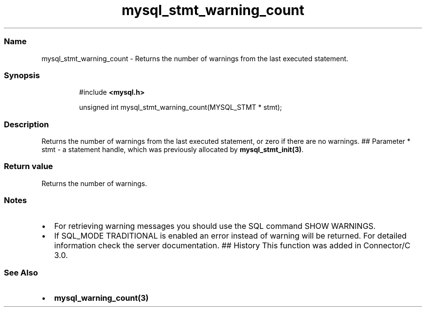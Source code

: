 .\" Automatically generated by Pandoc 3.5
.\"
.TH "mysql_stmt_warning_count" "3" "" "Version 3.3" "MariaDB Connector/C"
.SS Name
mysql_stmt_warning_count \- Returns the number of warnings from the last
executed statement.
.SS Synopsis
.IP
.EX
#include \f[B]<mysql.h>\f[R]

unsigned int mysql_stmt_warning_count(MYSQL_STMT * stmt);
.EE
.SS Description
Returns the number of warnings from the last executed statement, or zero
if there are no warnings.
## Parameter * \f[CR]stmt\f[R] \- a statement handle, which was
previously allocated by \f[B]mysql_stmt_init(3)\f[R].
.SS Return value
Returns the number of warnings.
.SS Notes
.IP \[bu] 2
For retrieving warning messages you should use the SQL command
\f[CR]SHOW WARNINGS\f[R].
.IP \[bu] 2
If SQL_MODE \f[CR]TRADITIONAL\f[R] is enabled an error instead of
warning will be returned.
For detailed information check the server documentation.
## History This function was added in Connector/C 3.0.
.SS See Also
.IP \[bu] 2
\f[B]mysql_warning_count(3)\f[R]

